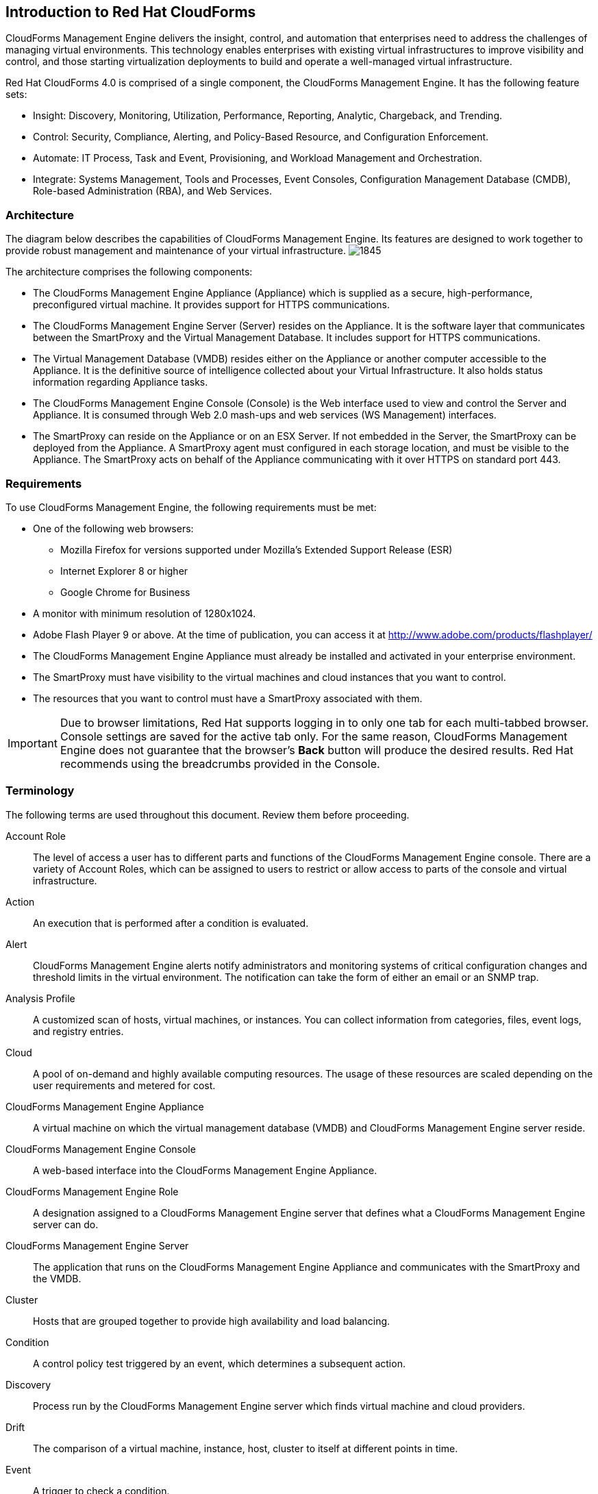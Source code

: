 [[introduction_to_Red_Hat_cloudforms]]
== Introduction to Red Hat CloudForms

CloudForms Management Engine delivers the insight, control, and automation that enterprises need to address the challenges of managing virtual environments.
This technology enables enterprises with existing virtual infrastructures to improve visibility and control, and those starting virtualization deployments to build and operate a well-managed virtual infrastructure.

Red Hat CloudForms 4.0 is comprised of a single component, the CloudForms Management Engine. It has the following feature sets:

* Insight: Discovery, Monitoring, Utilization, Performance, Reporting, Analytic, Chargeback, and Trending.
* Control: Security, Compliance, Alerting, and Policy-Based Resource, and Configuration Enforcement.
* Automate: IT Process, Task and Event, Provisioning, and Workload Management and Orchestration.
* Integrate: Systems Management, Tools and Processes, Event Consoles, Configuration Management Database (CMDB), Role-based Administration (RBA), and Web Services.

=== Architecture

The diagram below describes the capabilities of CloudForms Management Engine. Its features are designed to work together to provide robust management and maintenance of your virtual infrastructure.
image:1845.png[]

The architecture comprises the following components:

* The CloudForms Management Engine Appliance (Appliance) which is supplied as a secure, high-performance, preconfigured virtual machine. It provides support for HTTPS communications.
* The CloudForms Management Engine Server (Server) resides on the Appliance. It is the software layer that communicates between the SmartProxy and the Virtual Management Database.
It includes support for HTTPS communications.
* The Virtual Management Database (VMDB) resides either on the Appliance or another computer accessible to the Appliance.
It is the definitive source of intelligence collected about your Virtual Infrastructure. It also holds status information regarding Appliance tasks.
* The CloudForms Management Engine Console (Console) is the Web interface used to view and control the Server and Appliance.
It is consumed through Web 2.0 mash-ups and web services (WS Management) interfaces.
* The SmartProxy can reside on the Appliance or on an ESX Server. If not embedded in the Server, the SmartProxy can be deployed from the Appliance.
A SmartProxy agent must configured in each storage location, and must be visible to the Appliance. The SmartProxy acts on behalf of the Appliance communicating with it over HTTPS on standard port 443.

=== Requirements

To use CloudForms Management Engine, the following requirements must be met:

* One of the following web browsers:
** Mozilla Firefox for versions supported under Mozilla's Extended Support Release (ESR)
** Internet Explorer 8 or higher
** Google Chrome for Business
* A monitor with minimum resolution of 1280x1024.
* Adobe Flash Player 9 or above. At the time of publication, you can access it at http://www.adobe.com/products/flashplayer/
* The CloudForms Management Engine Appliance must already be installed and activated in your enterprise environment.
* The SmartProxy must have visibility to the virtual machines and cloud instances that you want to control.
* The resources that you want to control must have a SmartProxy associated with them.

[IMPORTANT]
======
Due to browser limitations, Red Hat supports logging in to only one tab for each multi-tabbed browser. Console settings are saved for the active tab only. For the same reason, CloudForms Management Engine does not guarantee that the browser's *Back* button will produce the desired results. Red Hat recommends using the breadcrumbs provided in the Console.
======

=== Terminology

The following terms are used throughout this document. Review them before proceeding.

Account Role:: The level of access a user has to different parts and functions of the CloudForms Management Engine console. There are a variety of Account Roles, which can be assigned to users to restrict or allow access to parts of the console and virtual infrastructure.

Action:: An execution that is performed after a condition is evaluated.

Alert:: CloudForms Management Engine alerts notify administrators and monitoring systems of critical configuration changes and threshold limits in the virtual environment.
The notification can take the form of either an email or an SNMP trap.

Analysis Profile:: A customized scan of hosts, virtual machines, or instances. You can collect information from categories, files, event logs, and registry entries.

Cloud:: A pool of on-demand and highly available computing resources. The usage of these resources are scaled depending on the user requirements and metered for cost.

CloudForms Management Engine Appliance:: A virtual machine on which the virtual management database (VMDB) and CloudForms Management Engine server reside.

CloudForms Management Engine Console:: A web-based interface into the CloudForms Management Engine Appliance.

CloudForms Management Engine Role:: A designation assigned to a CloudForms Management Engine server that defines what a CloudForms Management Engine server can do.

CloudForms Management Engine Server:: The application that runs on the CloudForms Management Engine Appliance and communicates with the SmartProxy and the VMDB.

Cluster:: Hosts that are grouped together to provide high availability and load balancing.

Condition:: A control policy test triggered by an event, which determines a subsequent action.

Discovery:: Process run by the CloudForms Management Engine server which finds virtual machine and cloud providers.

Drift:: The comparison of a virtual machine, instance, host, cluster to itself at different points in time.

Event:: A trigger to check a condition.

Event Monitor:: Software on the CloudForms Management Engine Appliance which monitors external providers for events and sends them to the CloudForms Management Engine server.

Host:: A computer running a hypervisor, capable of hosting and monitoring VMs. Supported hypervisors include RHEV-H, VMWare ESX hosts, Windows Hyper-V hosts.

Instance/Cloud Instance:: A on-demand virtual machine based upon a predefined image and uses a scalable set of hardware resources such as CPU, memory, networking interfaces.

Managed/Registered VM:: A virtual machine that is connected to a host and exists in the VMDB. Also, a template that is connected to a provider and exists in the VMDB.
Note that templates cannot be connected to a host.

Managed/Unregistered VM:: A virtual machine or template that resides on a repository or is no longer connected to a provider or host and exists in the VMDB.
A virtual machine that was previously considered registered may become unregistered if the virtual machine was removed from provider inventory.

Provider:: A computer on which software is loaded which manages multiple virtual machines that reside on multiple hosts.

Policy:: A combination of an event, a condition, and an action used to manage a virtual machine.

Policy Profile:: A set of policies.

Refresh:: A process run by the CloudForms Management Engine server which checks for relationships of the provider or host to other resources, such as storage locations, repositories, virtual machines, or instances.
It also checks the power states of those resources.

Regions:: Regions are used to create a central database for reporting and charting. Regions are used primarily to consolidate multiple VMDBs into one master VMDB for reporting.

Resource:: A host, provider, instance, virtual machine, repository, or datastore.

Resource Pool:: A group of virtual machines across which CPU and memory resources are allocated.

Repository:: A place on a datastore resource which contains virtual machines.

SmartProxy:: The SmartProxy is a software agent that acts on behalf of the CloudForms Management Engine Appliance to perform actions on hosts, providers, storage and virtual machines.

:: The SmartProxy can be configured to reside on the CloudForms Management Engine Appliance or on an ESX server version.
The SmartProxy can be deployed from the CloudForms Management Engine Appliance, and provides visibility to the VMFS storage. Each storage location must have a SmartProxy with visibility to it.
The SmartProxy acts on behalf of the CloudForms Management Engine Appliance. If the SmartProxy is not embedded in the CloudForms Management Engine server, it communicates with the CloudForms Management Engine Appliance over HTTPS on standard port 443.

SmartState Analysis:: Process run by the SmartProxy which collects the details of a virtual machine or instance. Such details include accounts, drivers, network information, hardware, and security patches. This process is also run by the CloudForms Management Engine server on hosts and clusters. The data is stored in the VMDB.

SmartTags:: Descriptors that allow you to create a customized, searchable index for the resources in your clouds and infrastructure.

Storage Location:: A device, such as a VMware datastore, where digital information resides that is connected to a resource.

Tags:: Descriptive terms defined by a CloudForms Management Engine user or the system used to categorize a resource.

Template:: A template is a copy of a preconfigured virtual machine, designed to capture installed software and software configurations, as well as the hardware configuration, of the original virtual machine.

Unmanaged Virtual Machine:: Files discovered on a datastore that do not have a virtual machine associated with them in the VMDB.
These files may be registered to a provider that the CloudForms Management Engine server does not have configuration information on.
Possible causes may be that the provider has not been discovered or that the provider has been discovered, but no security credentials have been provided.

Virtual Machine:: A software implementation of a system that functions similar to a physical machine.
Virtual machines utilize the hardware infrastructure of a physical host, or a set of physical hosts, to provide a scalable and on-demand method of system provisioning.

Virtual Management Database (VMDB):: Database used by the CloudForms Management Engine Appliance to store information about your resources, users, and anything else required to manage your virtual enterprise.

Virtual Thumbnail:: An image in the web interface representing a resource, such as a provider or a virtual machine, showing the resource's properties at a glance. Each virtual thumbnail is divided into quadrants, which provide information about the resource, such as its software and power state.

Zones:: CloudForms Management Engine Infrastructure can be organized into zones to configure failover and to isolate traffic. Zones can be created based on your environment.
Zones can be based on geographic location, network location, or function. When first started, new servers are put into the default zone.

=== Getting Help and Giving Feedback

If you experience difficulty with a procedure described in this documentation, visit the Red Hat Customer Portal at http://access.redhat.com. Through the Customer Portal, you can:

* search or browse through a knowledgebase of technical support articles about Red Hat products
* submit a support case to Red Hat Global Support Services (GSS)
* access other product documentation

Red Hat also hosts a large number of electronic mailing lists for discussion of Red Hat software and technology.
You can find a list of publicly available mailing lists at https://www.redhat.com/mailman/listinfo. Click on the name of any mailing list to subscribe to that list or to access the list archives.

=== Documentation Feedback

If you find a typographical error in this manual, or if you have thought of a way to make this manual better, please submit a report to GSS through the customer portal.

When submitting a report, be sure to mention the manual's identifier: `Deployment Planning Guide`

If you have a suggestion for improving the documentation, try to be as specific as possible when describing it.
If you have found an error, please include the section number and some of the surrounding text so we can find it easily.
